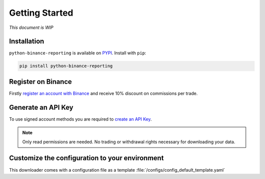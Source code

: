 Getting Started
===============

*This document is WIP*

Installation
------------

``python-binance-reporting`` is available on `PYPI <https://pypi.python.org/pypi/python-binance-reporting/>`_.
Install with ``pip``:

.. code:: bash

    pip install python-binance-reporting

Register on Binance
-------------------

Firstly `register an account with Binance <https://accounts.binance.com/en/register?ref=CA3POK5P>`_ and receive 10% discount on commissions per trade.

Generate an API Key
-------------------

To use signed account methods you are required to `create an API Key  <https://www.binance.com/en/support/faq/360002502072>`_.

.. note:: Only read permissions are needed. No trading or withdrawal rights necessary for downloading your data.

Customize the configuration to your environment
-----------------------------------------------
This downloader comes with a configuration file as a template :file:`/configs/config_default_template.yaml` 

